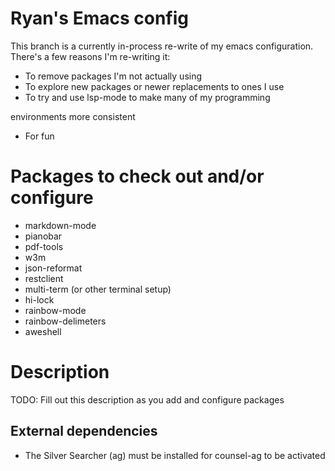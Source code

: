 * Ryan's Emacs config

This branch is a currently in-process re-write of my emacs
configuration. There's a few reasons I'm re-writing it:

    - To remove packages I'm not actually using
    - To explore new packages or newer replacements to ones I use
    - To try and use lsp-mode to make many of my programming
    environments more consistent
    - For fun

* Packages to check out and/or configure

  - markdown-mode
  - pianobar
  - pdf-tools
  - w3m
  - json-reformat
  - restclient
  - multi-term (or other terminal setup)
  - hi-lock
  - rainbow-mode
  - rainbow-delimeters
  - aweshell

* Description

  TODO: Fill out this description as you add and configure packages

** External dependencies

   - The Silver Searcher (ag) must be installed for counsel-ag to be activated
